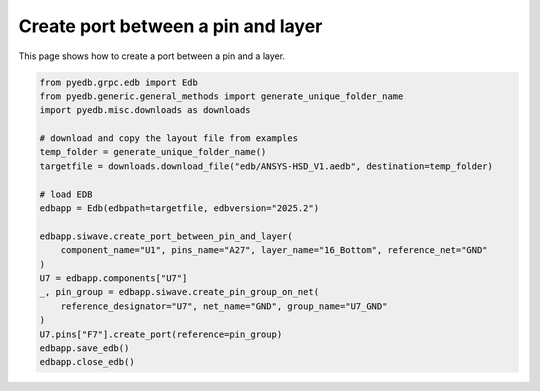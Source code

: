 .. _create_port_between_pin_and_layer_example:

Create port between a pin and layer
===================================

This page shows how to create a port between a pin and a layer.

.. autosummary::
   :toctree: _autosummary

.. code:: python

    from pyedb.grpc.edb import Edb
    from pyedb.generic.general_methods import generate_unique_folder_name
    import pyedb.misc.downloads as downloads

    # download and copy the layout file from examples
    temp_folder = generate_unique_folder_name()
    targetfile = downloads.download_file("edb/ANSYS-HSD_V1.aedb", destination=temp_folder)

    # load EDB
    edbapp = Edb(edbpath=targetfile, edbversion="2025.2")

    edbapp.siwave.create_port_between_pin_and_layer(
        component_name="U1", pins_name="A27", layer_name="16_Bottom", reference_net="GND"
    )
    U7 = edbapp.components["U7"]
    _, pin_group = edbapp.siwave.create_pin_group_on_net(
        reference_designator="U7", net_name="GND", group_name="U7_GND"
    )
    U7.pins["F7"].create_port(reference=pin_group)
    edbapp.save_edb()
    edbapp.close_edb()

.. image:: ../../resources/create_port_between_pin_and_layer.png
    :width: 800
    :alt: Port created between a pin and layer
